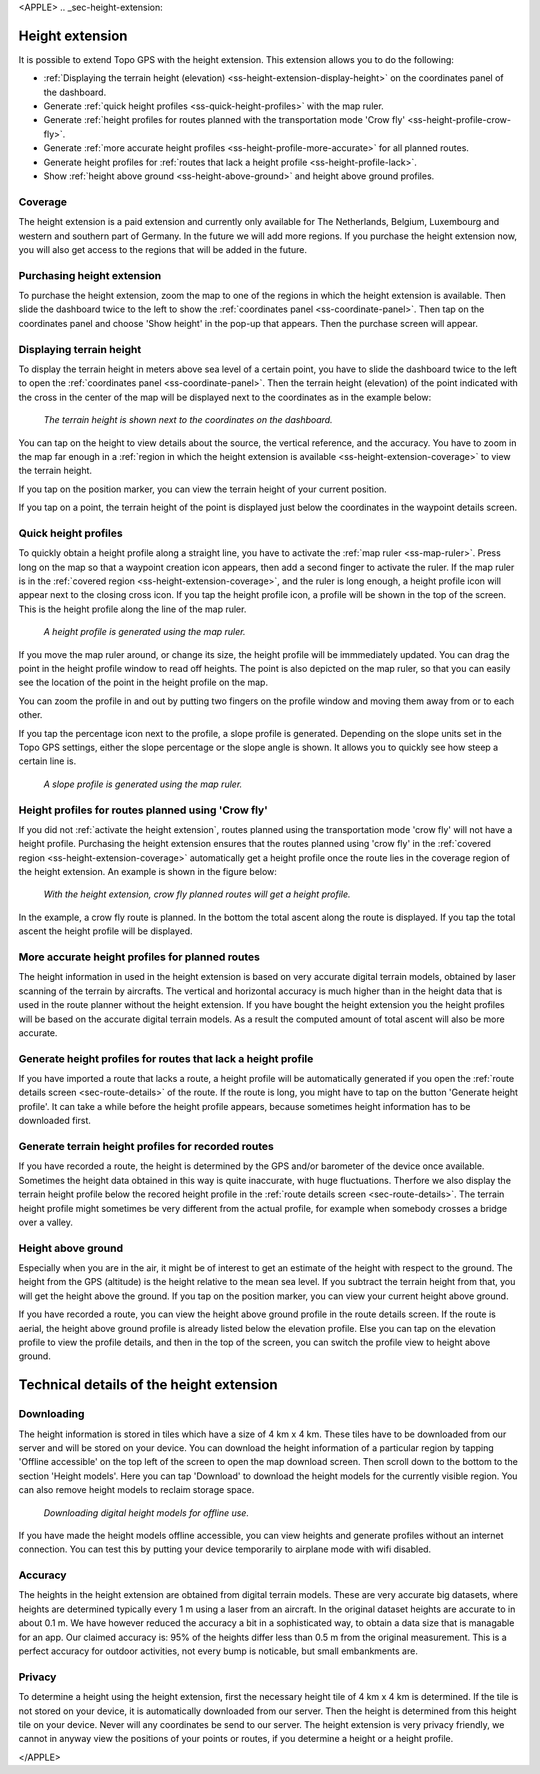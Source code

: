 <APPLE>
.. _sec-height-extension:

Height extension
================

It is possible to extend Topo GPS with the height extension. This extension allows you to do the following:

- :ref:`Displaying the terrain height (elevation) <ss-height-extension-display-height>` on the coordinates panel of the dashboard.
- Generate :ref:`quick height profiles <ss-quick-height-profiles>` with the map ruler.
- Generate :ref:`height profiles for routes planned with the transportation mode 'Crow fly' <ss-height-profile-crow-fly>`.
- Generate :ref:`more accurate height profiles <ss-height-profile-more-accurate>` for all planned routes.
- Generate height profiles for :ref:`routes that lack a height profile <ss-height-profile-lack>`.
- Show :ref:`height above ground <ss-height-above-ground>` and height above ground profiles.

.. _ss-height-extension-coverage:

Coverage
~~~~~~~~
The height extension is a paid extension and currently only available for The Netherlands, Belgium, Luxembourg and western and southern part of Germany. In the future we will add more regions. If you purchase the height extension now, you will also get access to the regions that will be added in the future. 

.. _ss-height-extension-purchase:

Purchasing height extension
~~~~~~~~~~~~~~~~~~~~~~~~~~~
To purchase the height extension, zoom the map to one of the regions in which the height extension is available. Then slide the dashboard twice to the left to show the :ref:`coordinates panel <ss-coordinate-panel>`. Then tap on the coordinates panel and choose 'Show height' in the pop-up that appears. Then the purchase screen will appear.


.. _ss-height-extension-display-height:

Displaying terrain height
~~~~~~~~~~~~~~~~~~~~~~~~~
To display the terrain height in meters above sea level of a certain point, you have to slide the dashboard twice to the left to open the :ref:`coordinates panel <ss-coordinate-panel>`. Then the terrain height (elevation) of the point indicated with the cross in the center of the map will be displayed next to the coordinates as in the example below:

.. figure:: ../_static/he-1.png
   :height: 568px
   :width: 320px
   :alt: Showing terrain height Topo GPS
   
   *The terrain height is shown next to the coordinates on the dashboard.*

You can tap on the height to view details about the source, the vertical reference, and the accuracy. You have to zoom in the map far enough in a :ref:`region in which the height extension is available <ss-height-extension-coverage>` to view the terrain height.

If you tap on the position marker, you can view the terrain height of your current position.

If you tap on a point, the terrain height of the point is displayed just below the coordinates in the waypoint details screen.

.. _ss-quick-height-profiles:

Quick height profiles
~~~~~~~~~~~~~~~~~~~~~
To quickly obtain a height profile along a straight line, you have to activate the :ref:`map ruler <ss-map-ruler>`. Press long on the map so that a waypoint creation icon appears, then add a second finger to activate the ruler.
If the map ruler is in the :ref:`covered region <ss-height-extension-coverage>`, and the ruler is long enough, a height profile icon will appear next to the closing cross icon. If you tap the height profile icon, a profile will be shown in the top of the screen. This is the height profile along the line of the map ruler.

.. figure:: ../_static/he-2.png
   :height: 568px
   :width: 320px
   :alt: Quick height profile Topo GPS
   
   *A height profile is generated using the map ruler.*

If you move the map ruler around, or change its size, the height profile will be immmediately updated. You can drag the point in the height profile window to read off heights. The point is also depicted on the map ruler, so that you can easily see the location of the point in the height profile on the map. 

You can zoom the profile in and out by putting two fingers on the profile window and moving them away from or to each other. 

If you tap the percentage icon next to the profile, a slope profile is generated. Depending on the slope units set in the Topo GPS settings, either the slope percentage or the slope angle is shown. It allows you to quickly see how steep a certain line is.

.. figure:: ../_static/he-3.png
   :height: 568px
   :width: 320px
   :alt: Quick slope profile Topo GPS
   
   *A slope profile is generated using the map ruler.*

.. _ss-height-profile-crow-fly:

Height profiles for routes planned using 'Crow fly'
~~~~~~~~~~~~~~~~~~~~~~~~~~~~~~~~~~~~~~~~~~~~~~~~~~~
If you did not :ref:`activate the height extension`, routes planned using the transportation mode 'crow fly' will not have a height profile. Purchasing the height extension ensures that the routes planned using 'crow fly' in the :ref:`covered region <ss-height-extension-coverage>` automatically get a height profile once the route lies in the coverage region of the height extension. An example is shown in the figure below:

.. figure:: ../_static/he-5.png
   :height: 568px
   :width: 320px
   :alt: Quick height profile Topo GPS
   
   *With the height extension, crow fly planned routes will get a height profile.*

In the example, a crow fly route is planned. In the bottom the total ascent along the route is displayed. If you tap the total ascent the height profile will be displayed.


.. _ss-height-profile-more-accurate:

More accurate height profiles for planned routes
~~~~~~~~~~~~~~~~~~~~~~~~~~~~~~~~~~~~~~~~~~~~~~~~
The height information in used in the height extension is based on very accurate digital terrain models, obtained by laser scanning of the terrain by aircrafts. The vertical and horizontal accuracy is much higher than in the height data that is used in the route planner without the height extension. If you have bought the height extension you the height profiles will be based on the accurate digital terrain models. As a result the computed amount of total ascent will also be more accurate.


.. _ss-height-profile-lack:

Generate height profiles for routes that lack a height profile
~~~~~~~~~~~~~~~~~~~~~~~~~~~~~~~~~~~~~~~~~~~~~~~~~~~~~~~~~~~~~~
If you have imported a route that lacks a route, a height profile will be automatically generated if you open the :ref:`route details screen <sec-route-details>` of the route. If the route is long, you might have to tap on the button 'Generate height profile'. It can take a while before the height profile appears, because sometimes height information has to be downloaded first.



Generate terrain height profiles for recorded routes
~~~~~~~~~~~~~~~~~~~~~~~~~~~~~~~~~~~~~~~~~~~~~~~~~~~~
If you have recorded a route, the height is determined by the GPS and/or barometer of the device once available. Sometimes the height data obtained in this way is quite inaccurate, with huge fluctuations. Therfore we also display the terrain height profile below the recored height profile in the :ref:`route details screen <sec-route-details>`. The terrain height profile might sometimes be very different from the actual profile, for example when somebody crosses a bridge over a valley.


.. _ss-height-above-ground:

Height above ground
~~~~~~~~~~~~~~~~~~~
Especially when you are in the air, it might be of interest to get an estimate of the height with respect to the ground. The height from the GPS (altitude) is the height relative to the mean sea level. If you subtract the terrain height from that, you will get the height above the ground. If you tap on the position marker, you can view your current height above ground. 

If you have recorded a route, you can view the height above ground profile in the route details screen. If the route is aerial, the height above ground profile is already listed below the elevation profile. Else you can tap on the elevation profile to view the profile details, and then in the top of the screen, you can switch the profile view to height above ground.


Technical details of the height extension
=========================================
Downloading
~~~~~~~~~~~
The height information is stored in tiles which have a size of 4 km x 4 km. These tiles have to be downloaded from our server and will be stored on your device. You can download the height information of a particular region by tapping 'Offline accessible' on the top left of the screen to open the map download screen. Then scroll down to the bottom to the section 'Height models'. Here you can tap 'Download' to download the height models for the currently visible region. You can also remove height models to reclaim storage space.

.. figure:: ../_static/he-4.png
   :height: 568px
   :width: 320px
   :alt: Downloading digital height models Topo GPS
   
   *Downloading digital height models for offline use.*

If you have made the height models offline accessible, you can view heights and generate profiles without an internet connection. You can test this by putting your device temporarily to airplane mode with wifi disabled.

Accuracy
~~~~~~~~
The heights in the height extension are obtained from digital terrain models. These are very accurate big datasets, where heights are determined typically every 1 m using a laser from an aircraft. In the original dataset heights are accurate to in about 0.1 m. We have however reduced the accuracy a bit in a sophisticated way, to obtain a data size that is managable for an app. Our claimed accuracy is: 95% of the heights differ less than 0.5 m from the original measurement. This is a perfect accuracy for outdoor activities, not every bump is noticable, but small embankments are.

Privacy
~~~~~~~
To determine a height using the height extension, first the necessary height tile of 4 km x 4 km is determined. If the tile is not stored on your device, it is automatically downloaded from our server. Then the height is determined from this height tile on your device. Never will any coordinates be send to our server. The height extension is very privacy friendly, we cannot in anyway view the positions of your points or routes, if you determine a height or a height profile. 

</APPLE>
